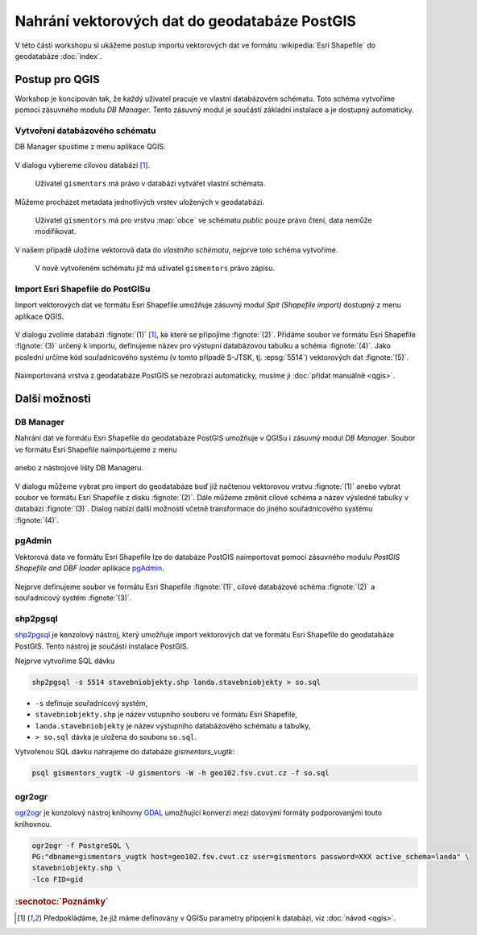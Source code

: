 Nahrání vektorových dat do geodatabáze PostGIS
----------------------------------------------

V této části workshopu si ukážeme postup importu vektorových dat ve
formátu :wikipedia:`Esri Shapefile` do geodatabáze :doc:`index`.

Postup pro QGIS
===============

Workshop je koncipován tak, že každý uživatel pracuje ve vlastní
databázovém schématu. Toto schéma vytvoříme pomocí zásuvného modulu
*DB Manager*. Tento zásuvný modul je součástí základní instalace a
je dostupný automaticky.

Vytvoření databázového schématu
^^^^^^^^^^^^^^^^^^^^^^^^^^^^^^^

DB Manager spustíme z menu aplikace QGIS.

.. figure:: qgis-db-manager-menu.png
            :width: 350px

V dialogu vybereme cílovou databázi [#f1]_.

.. figure:: qgis-db-manager-priv.png
            :width: 700px

            Uživatel ``gismentors`` má právo v databázi vytvářet vlastní schémata.

Můžeme procházet metadata jednotlivých vrstev uložených v geodatabázi.

.. figure:: qgis-db-manager-layer.png
            :width: 700px

            Uživatel ``gismentors`` má pro vrstvu :map:`obce` ve
            schématu *public* pouze právo čtení, data nemůže
            modifikovat.

V našem případě uložíme vektorová data do *vlastního schématu*,
nejprve toto schéma vytvoříme.

.. figure:: qgis-db-manager-new-schema.png
            :width: 300px

.. figure:: qgis-db-manager-create-schema.png
            :width: 225px

.. figure:: qgis-db-manager-new-schema-prop.png
            :width: 700px

            V nově vytvořeném schématu již má uživatel ``gismentors``
            právo zápisu.

Import Esri Shapefile do PostGISu
^^^^^^^^^^^^^^^^^^^^^^^^^^^^^^^^^

Import vektorových dat ve formátu Esri Shapefile umožňuje zásuvný
modul *Spit (Shapefile import)* dostupný z menu aplikace QGIS.

.. figure:: qgis-spit-menu.png
            :width: 350px

V dialogu zvolíme databázi :fignote:`(1)` [#f1]_, ke které se
připojíme :fignote:`(2)`. Přidáme soubor ve formátu Esri Shapefile
:fignote:`(3)` určený k importu, definujeme název pro výstupní
databázovou tabulku a schéma :fignote:`(4)`. Jako poslední určíme kód
souřadnicového systému (v tomto případě S-JTSK, tj. :epsg:`5514`)
vektorových dat :fignote:`(5)`.

.. figure:: qgis-spit-dialog.png
            :width: 700px

.. figure:: qgis-spit-progress.png

Naimportovaná vrstva z geodatabáze PostGIS se nezobrazí automaticky,
musíme ji :doc:`přidat manuálně <qgis>`.

.. figure:: qgis-add-pg-so.png
            :width: 700px

Další možnosti
==============

DB Manager
^^^^^^^^^^

Nahrání dat ve formátu Esri Shapefile do geodatabáze PostGIS umožňuje
v QGISu i zásuvný modul *DB Manager*. Soubor ve formátu Esri
Shapefile naimportujeme z menu

.. figure:: shp-import-menu.png
           :width: 200px

anebo z nástrojové lišty DB Manageru.

.. figure:: shp-import.png
           :width: 250px

V dialogu můžeme vybrat pro import do geodatabáze buď již načtenou
vektorovou vrstvu :fignote:`(1)` anebo vybrat soubor ve formátu Esri
Shapefile z disku :fignote:`(2)`. Dále můžeme změnit cílové schéma a
název výsledné tabulky v databázi :fignote:`(3)`. Dialog nabízí další
možnosti včetně transformace do jiného souřadnicového systému
:fignote:`(4)`.

.. figure:: qgis-db-manager-create-table.png

.. figure:: qgis-db-manager-finish.png
            :width: 200px


pgAdmin
^^^^^^^

Vektorová data ve formátu Esri Shapefile lze do databáze PostGIS
naimportovat pomocí zásuvného modulu *PostGIS Shapefile and DBF loader*
aplikace `pgAdmin <http://www.pgadmin.org/>`_.

.. figure:: pgadmin-import.png
            :width: 350px

Nejprve definujeme soubor ve formátu Esri Shapefile :fignote:`(1)`,
cílové databázové schéma :fignote:`(2)` a souřadnicový systém
:fignote:`(3)`.

.. figure:: pgadmin-create.png

.. figure:: pgadmin-new-layer.png
            :width: 700px

shp2pgsql
^^^^^^^^^

`shp2pgsql
<http://postgis.net/docs/manual-2.1/using_postgis_dbmanagement.html#shp2pgsql_usage>`_
je konzolový nástroj, který umožňuje import vektorových dat ve formátu Esri
Shapefile do geodatabáze PostGIS. Tento nástroj je součástí instalace
PostGIS.

Nejprve vytvoříme SQL dávku

.. code-block:: bash

               shp2pgsql -s 5514 stavebniobjekty.shp landa.stavebniobjekty > so.sql

* ``-s`` definuje souřadnicový systém,
* ``stavebniobjekty.shp`` je název vstupního souboru ve formátu Esri Shapefile,
* ``landa.stavebniobjekty`` je název výstupního databázového schématu a tabulky,
* ``> so.sql`` dávka je uložena do souboru ``so.sql``.

Vytvořenou SQL dávku nahrajeme do databáze *gismentors_vugtk*:

.. code-block:: bash

                psql gismentors_vugtk -U gismentors -W -h geo102.fsv.cvut.cz -f so.sql

ogr2ogr
^^^^^^^

`ogr2ogr <http://www.gdal.org/ogr2ogr.html>`_ je konzolový nástroj
knihovny `GDAL <http://gdal.org>`_ umožňující konverzi mezi datovými
formáty podporovanými touto knihovnou.

.. code-block:: bash

   ogr2ogr -f PostgreSQL \
   PG:"dbname=gismentors_vugtk host=geo102.fsv.cvut.cz user=gismentors password=XXX active_schema=landa" \
   stavebniobjekty.shp \
   -lco FID=gid

.. rubric:: :secnotoc:`Poznámky`

.. [#f1] Předpokládáme, že již máme definovány v QGISu parametry
         připojení k databázi, viz :doc:`návod <qgis>`.
